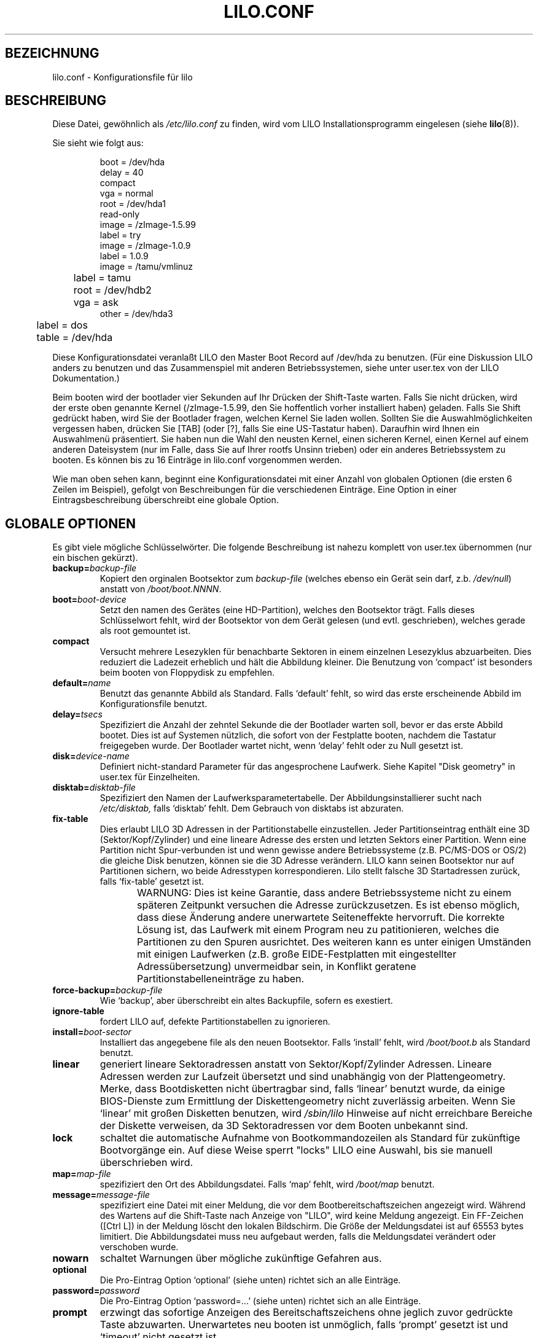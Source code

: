 .\" @(#)lilo.conf.5 1.0 950728 aeb
.\" This page is based on the lilo docs, which carry the following
.\" COPYING condition:
.\"
.\" LILO program code, documentation and auxiliary programs are
.\" Copyright 1992-1994 Werner Almesberger.
.\" All rights reserved.
.\" 
.\" Redistribution and use in source and binary forms of parts of or the
.\" whole original or derived work are permitted provided that the
.\" original work is properly attributed to the author.  The name of the
.\" author may not be used to endorse or promote products derived from
.\" this software without specific prior written permission.  This work
.\" is provided "as is" and without any express or implied warranties.
.\"
.\" German translation: norbert weuster@etecs0.uni-duisburg.de
.\" Modified Mon Jun 10 00:04:25 1996 by Martin Schulze (joey@linux.de)
.\"
.TH LILO.CONF 5 "28. Juli 1995" "Linux" "Dateiformate"
.SH BEZEICHNUNG
lilo.conf \- Konfigurationsfile für lilo
.SH BESCHREIBUNG
.LP
Diese Datei, gewöhnlich als
.I /etc/lilo.conf 
zu finden, wird vom LILO Installationsprogramm eingelesen (siehe
.BR lilo (8)).
.LP
Sie sieht wie folgt aus:
.IP
.nf
boot = /dev/hda
delay = 40
compact
vga = normal
root = /dev/hda1
read-only
image = /zImage-1.5.99
        label = try
image = /zImage-1.0.9
        label = 1.0.9
image = /tamu/vmlinuz
	label = tamu
	root = /dev/hdb2
	vga = ask
other = /dev/hda3
	label = dos
	table = /dev/hda
.fi
.LP
Diese Konfigurationsdatei veranlaßt LILO den Master
Boot Record auf /dev/hda zu benutzen.  (Für eine Diskussion LILO anders zu 
benutzen und das Zusammenspiel mit anderen Betriebssystemen,
siehe unter user.tex von der LILO Dokumentation.)
.LP
Beim booten wird der bootlader vier Sekunden auf Ihr Drücken der 
Shift-Taste warten.  Falls Sie nicht drücken, wird der erste oben
genannte Kernel (/zImage-1.5.99, den Sie hoffentlich vorher installiert haben) 
geladen.  Falls Sie Shift gedrückt haben, wird Sie der Bootlader fragen, welchen
Kernel Sie laden wollen.  Sollten Sie die Auswahlmöglichkeiten vergessen haben, 
drücken Sie [TAB] (oder [?], falls Sie eine US-Tastatur haben).  Daraufhin 
wird Ihnen ein Auswahlmenü präsentiert.  Sie haben nun die Wahl den neusten 
Kernel, einen sicheren Kernel, einen Kernel auf einem anderen Dateisystem 
(nur im Falle, dass Sie auf Ihrer rootfs Unsinn trieben) oder ein anderes 
Betriebssystem zu booten.
Es können bis zu 16 Einträge in lilo.conf vorgenommen werden.
.LP
Wie man oben sehen kann, beginnt eine Konfigurationsdatei mit einer Anzahl von
globalen Optionen (die ersten 6 Zeilen im Beispiel), gefolgt von Beschreibungen
für die verschiedenen Einträge.  Eine Option in einer Eintragsbeschreibung
überschreibt eine globale Option.


.SH "GLOBALE OPTIONEN"
Es gibt viele mögliche Schlüsselwörter.  Die folgende Beschreibung ist
nahezu komplett von user.tex übernommen (nur ein bischen gekürzt).
.TP
.BI "backup=" backup-file
Kopiert den orginalen Bootsektor zum 
.I backup-file
(welches ebenso ein Gerät sein darf, z.b.
.IR /dev/null )
anstatt von 
.IR /boot/boot.NNNN .
.TP
.BI "boot=" boot-device
Setzt den namen des Gerätes (eine HD-Partition), welches den Bootsektor
trägt.  Falls dieses Schlüsselwort fehlt, wird der Bootsektor von dem Gerät 
gelesen (und evtl. geschrieben), welches gerade als root gemountet ist.
.TP
.BI "compact"
Versucht mehrere Lesezyklen für benachbarte Sektoren in einem einzelnen 
Lesezyklus abzuarbeiten.  Dies reduziert die Ladezeit erheblich und hält die 
Abbildung kleiner.  Die Benutzung von `compact' ist besonders beim booten von 
Floppydisk zu empfehlen.
.TP
.BI "default=" name
Benutzt das genannte Abbild als Standard.  Falls `default' fehlt, so wird das
erste erscheinende Abbild im Konfigurationsfile benutzt.
.TP
.BI "delay=" tsecs
Spezifiziert die Anzahl der zehntel Sekunde die der Bootlader warten soll,
bevor er das erste Abbild bootet.  Dies ist auf Systemen nützlich, die sofort
von der Festplatte booten, nachdem die Tastatur freigegeben wurde.
Der Bootlader wartet nicht, wenn `delay' fehlt oder zu Null gesetzt ist.
.TP
.BI "disk=" device-name
Definiert nicht-standard Parameter für das angesprochene Laufwerk.
Siehe Kapitel "Disk geometry" in user.tex für Einzelheiten.
.TP
.BI "disktab=" disktab-file
Spezifiziert den Namen der Laufwerksparametertabelle.
Der Abbildungsinstallierer sucht nach
.I /etc/disktab,
falls `disktab' fehlt.  Dem Gebrauch von disktabs ist abzuraten.
.TP
.BI "fix-table"
Dies erlaubt LILO 3D Adressen in der Partitionstabelle einzustellen.
Jeder Partitionseintrag enthält eine 3D (Sektor/Kopf/Zylinder) und eine 
lineare Adresse des ersten und letzten Sektors einer Partition.  Wenn eine
Partition nicht Spur-verbunden ist und wenn gewisse andere Betriebssysteme 
(z.B. PC/MS-DOS or OS/2) die gleiche Disk benutzen, können sie die 
3D Adresse verändern.  LILO kann seinen Bootsektor nur auf Partitionen sichern,
wo beide Adresstypen korrespondieren.  Lilo stellt falsche 3D Startadressen
zurück, falls `fix-table' gesetzt ist.

WARNUNG: Dies ist keine Garantie, dass andere Betriebssysteme nicht zu einem
späteren Zeitpunkt versuchen die Adresse zurückzusetzen.  Es ist ebenso
möglich, dass diese Änderung andere unerwartete Seiteneffekte hervorruft.
Die korrekte Lösung ist, das Laufwerk mit einem Program neu zu patitionieren,
welches die Partitionen zu den Spuren ausrichtet.  Des weiteren kann es unter
einigen Umständen mit einigen Laufwerken (z.B. große EIDE-Festplatten mit 
eingestellter Adressübersetzung) unvermeidbar sein, in Konflikt geratene 
Partitionstabelleneinträge zu haben.
	
.TP
.BI "force-backup=" backup-file
Wie `backup', aber überschreibt ein altes Backupfile, sofern es exestiert.
.TP
.BI "ignore-table"
fordert LILO auf, defekte Partitionstabellen zu ignorieren.
.TP
.BI "install=" boot-sector
Installiert das angegebene file als den neuen Bootsektor.
Falls `install' fehlt, wird
.I /boot/boot.b
als Standard benutzt.
.TP
.BI "linear"
generiert lineare Sektoradressen anstatt von Sektor/Kopf/Zylinder Adressen.
Lineare Adressen werden zur Laufzeit übersetzt und sind unabhängig von 
der Plattengeometry.  Merke, dass Bootdisketten nicht übertragbar sind, falls
`linear' benutzt wurde, da einige BIOS-Dienste zum Ermittlung der 
Diskettengeometry nicht zuverlässig arbeiten.  Wenn Sie `linear' mit großen
Disketten benutzen, wird 
.I /sbin/lilo
Hinweise auf nicht erreichbare Bereiche der Diskette verweisen, da 3D
Sektoradressen vor dem Booten unbekannt sind.
.TP
.BI "lock"
schaltet die automatische Aufnahme von Bootkommandozeilen als Standard für 
zukünftige Bootvorgänge ein.  Auf diese Weise sperrt "locks" LILO eine 
Auswahl, bis sie manuell überschrieben wird.
.TP
.BI "map=" map-file
spezifiziert den Ort des Abbildungsdatei.  Falls `map' fehlt, wird
.I /boot/map
benutzt.
.TP
.BI "message=" message-file
spezifiziert eine Datei mit einer Meldung, die vor dem Bootbereitschaftszeichen
angezeigt wird.  Während des Wartens auf die Shift-Taste nach Anzeige von 
"LILO", wird keine Meldung angezeigt.  Ein FF-Zeichen ([Ctrl L]) in der Meldung
löscht den lokalen Bildschirm.  Die Größe der Meldungsdatei ist auf 
65553 bytes limitiert.  Die Abbildungsdatei muss neu aufgebaut werden, falls
die Meldungsdatei verändert oder verschoben wurde.
.TP
.BI "nowarn"
schaltet Warnungen über mögliche zukünftige Gefahren aus.
.TP
.BI "optional"
Die Pro-Eintrag Option `optional' (siehe unten) richtet sich an alle Einträge.
.TP
.BI "password=" password
Die Pro-Eintrag Option `password=...' (siehe unten) richtet sich an alle
Einträge.
.TP
.BI "prompt"
erzwingt das sofortige Anzeigen des Bereitschaftszeichens ohne jeglich zuvor 
gedrückte Taste abzuwarten.  Unerwartetes neu booten ist unmöglich, falls
`prompt' gesetzt ist und `timeout' nicht gesetzt ist.
.TP
.BI "restricted"
Die Pro-Eintrag Option `restricted' (siehe unten) richtet sich an alle
Einträge.
.TP
.BI "serial=" parameters
schaltet die Kontrolle auf einen seriellen Eingang.  Der angegebene serielle 
Eingang ist initialisiert und der Bootlader erwartet eine Eingabe darüber und
über die PC-Tastatur.  Ein Stoppsignal auf dem seriellen Eingang gleicht dem 
Drücken einer Shift-Taste auf der Konsole, um die Aufmerksamkeit des Bootladers
zu erhalten.
Alle Booteinträge sollten passwortgeschützt sein, falls ein serieller Zugriff
so unsicherer ist, wie ein Zugriff über die Konsole, z.B. wenn ein Eingang 
über ein Modem angeschlossen ist.  Die Parameterkette hat die folgende 
Syntax:
.sp
.nf
    <port>[,<bps>[<parity>[<bits>]]]
.fi
.sp
<port>:  Die Nummer des seriellen Eingangs, nullbasiert.  0 gleicht COM1 alias
/dev/ttyS0, usw.  Alle vier Eingange können benutzt werden (falls vorhanden).
.sp
<bps>:  Die Übertragungsrate des seriellen Eingangs.  Die folgenden 
Übertragungsraten werden unterstützt: 110, 150, 300, 600, 1200, 2400, 4800
und 9600 bps.
Standard ist 2400 bps.
.sp

<parity>: Die benutzte Parität auf seriellen Eingängen.  Der Bootlader 
ignoriert die Eingabeparität und kürzt das 8te bit.  Das folgende Zeichen
(Groß oder Kleinschrift) wird benutzt, um die Art der Parität zu beschreiben.
n für keine Parität, e für gerade Parität und o für ungerade Parität.
.sp
<bits>: Die Anzahl der bits in einem Zeichen.  Nur 7 und 8 bits werden
unterstützt.  Standard ist 8, falls Parität auf "keine" ist, 7 falls 
Parität "gerade" oder "ungerade" ist.
.sp
Falls `serial' gesetzt ist, wird der Wert von `delay' automatisch auf 20
erhöht.
.sp
Beispiel: serial=0,2400n8 initialisiert COM1 mit den Standardparameter.
.TP
.BI "timeout=" tsecs
setzt eine Zeitüberschreitung (in zehntel Sekunden) für die Tastatureingabe.
Falls für diese Zeit keine Taste gedrückt wird, wird das erste Abbild 
automatisch gebootet.  Ebenso wird die Passworteingabe abgebrochen, falls
der Benutzer für diese Zeit zu lange untätig ist.  Die 
Standardzeitüberschreitung ist unendlich.
.TP
.BI "verbose=" level
stellt eine Menge von Fortschreitungsmeldungen an.  Höhere Nummern geben 
wortreichere Ausgaben aus.  Falls \-v  zusätzlich in der LILO Kommandozeile
angegeben wird, wird das Ausgabeniveau dementsprechend erhöht.  Das Maximum des
wortreichen Ausgabeniveaus ist 5.
.LP
Zusätzlich können die Kernel-Konfigurationsparameter
.BR " ramdisk ", " read-only ", " read-write ", " root
und
.B vga
im globalen Optionsabschnitt gesetzt werden.  Sie werden als Standard benutzt,
falls sie nicht im Konfigurationsabschnitt der jeweiligen Kernelabbildungen
angegeben werden.


.SH "PRO-EINTRAG ABSCHNITT"
Ein pro Eintrag Abschnitt beginnt mit entweder einer Zeile
.sp
.nf
.BI "image=" pathname
.fi
.sp
(um eine Datei oder Gerät mit dem Bootabbild eines Linuxkernels anzugeben),
oder einer Zeile
.sp
.nf
.BI "other=" pathname
.fi
.sp
um ein willkürliches System zu booten.
.LP

In früheren Fällen, wenn eine
.B image
Zeile das booten von Gerät angab, musste man den Bereich der Sektoren die
abgebildet werden sollten mit
.TP
.BI "range=" start-end
.LP
angeben.

Im letzten Fall (ein anderes System booten) sind dort die drei Optionen
.TP
.BI "loader=" Kettenlader
Dies gibt den Kettenlader an, der benutzt werden soll.  Als Standard wird
.I /boot/chain.b
benutzt.  Der Kettenlader muss angegeben werden, falls von einem anderen Gerät 
als der ersten Festplatten- oder Diskettenlaufwerk gebootet wird.
.TP
.BI "table=" Gerät
Dies gibt das Gerät an, welches die Partitionstabelle enthält.
Der Bootlader wird keine Informationen der Partition an das bootende
Betriebssystem geben, falls diese Variable fehlt.  (Einige Betriebssysteme
haben andere Mittel, um festzustellen von welcher Partition sie gebootet
haben.  Z.B. speichert MS-DOS gewöhnlich die Geometry der Bootdiskette oder 
Partition in seinem Bootsektor.)
Merke, dass /sbin/lilo neu gestartet werden muss, falls eine Partitionstabelle
abgebildet durch `table' verändert worden ist.
.TP
.B "unsafe"
greift während der Abbildungsentstehung nicht auf den Bootsektor zu.  Dies
verhindert einige gewöhnliche Kontrollen, einschließlich einer 
Partitionstabellenkontrolle.  Wenn der Bootsektor auf einem fest-formatierten
Diskettenlaufwerk ist, verhindert `UNSAFE' den Gebrauch eine lesbare Diskette
ins Laufwerk zu stecken, während der Abbildungsinstallierer läuft.
`unsafe' und `table' sind gemeinsam unverträglich.
.LP

In beiden Fällen gelten die folgenden Optionen.
.TP
.BI "label=" Name
Der Bootlader benutzt den Hauptdateinamen (ohne den Pfad) von jeder 
Abbildungsangabe um das Abbild zu identifizieren.  Ein anderer Name kann
durch das Setzen der Variablen `label' angegeben werden.
.TP
.BI "alias=" Name
Ein zweiten Name für den gleichen Eintrag kann durch einen alias angegeben 
werden.
.TP
.B "lock"
(Siehe oben.)
.TP
.B "optional"
lässt das Abbild weg, falls es zur Abbildungentstehung nicht vorhanden ist.
Dies ist nützlich, um Test-kernels anzugeben, die nicht immer vorhanden sind.
.TP
.BI "password=" Passwort
schütz das Abbild mit einem Passwort
.TP
.B "restricted"
Ein Passwort wird nur zum Booten des Abbilds abgefragt, wenn Parameter
in der Kommandozeile angegeben werden (z.B. single).
.LP

.SH "KERNEL OPTIONEN"
Wenn das gebootete Abbild ein Linuxkernel ist, so darf man diesem
Kommandozeilenparameter angeben.
.TP
.BI "append=" Zeichenkette
hängt die angegebene Option an die Parameterzeile, um sie an den Kernel
weiterzureichen.  Dies wird üblicherweise angewendet, um Hardwareparameter
anzugeben, die nicht ganz automatisch erkannt werden oder dessen Probe 
gefährlich sein könnte.  Hier ein Beispiel:
.sp
.nf
     append = "hd=64,32,202"
.fi
.sp
.TP
.BI "literal=" Zeichenkette
Wie `append', aber es entfernt alle anderen Optionen (z.B. das Setzen des 
root-gerätes).  Da wesentliche Optionen mit `literal' unabsichtlich entfernt
werden können, kann diese Option nicht im globalen Optionsabschnitt gesetzt 
werden.
.TP
.BI "ramdisk=" Größe
Dies gibt die Größe einer optionalen Ram Diskette an.  Ein Wert von Null
besagt, dass keine Ram Diskette erstellt werden soll.  Falls diese Variable
fehlt, wird die Ram Diskettengröße, die im Bootabbild konfiguriert ist,
benutzt.
.TP
.B "read-only"
gibt an, dass das root-Dateisystem nur-lesbar gemounted werden soll.
Üblicherweise wird das root-Dateisystem zu einem späteren Zeitpunkt der 
Systemstartprozedur als lesbar-schreibbar neu gemounted.  (z.B. nachdem fsck
abgelaufen ist).
.TP
.B "read-write"
gibt an, dass das root-Dateisystem lesbar-schreibbar gemounted werden soll.
.TP
.BI "root=" root-Gerät
gibt das Gerät an, dass als root gemounted werden soll.
Wenn der spezielle Name
.B current
benutzt wird, so wird das root-Gerät gesetzt, welches gerade als root-
Dateisystem gemounted ist.  Wenn root mit -r geändert wurde, wird das
besondere Gerät benutzt.  Falls die Variable `root' fehlt, wird das
root-Gerät auf dem das Kernelabbild liegt benutzt.  (Und dies wird zur
Kompilierzeit im Makefile des Kernels mit der Variablen ROOT_DEV gesetzt
und kann später mit dem rdev(8) Programm geändert werden.)
.TP
.BI "vga=" Modus
gibt den VGA Textmodus an der beim booten benutzt werden soll.  Die folgenden
Werte werden erkannt (Groß- oder Kleinschrift):
.sp
.BR normal :
selektiert normalen 80x25 Textmodus.
.sp
.BR extended " (oder " ext )
selektiert 80x50 Textmodus.
.sp
.BR ask :
stoppt und fragt nach einer Benutzereingabe (zur Bootzeit).
.sp
<number>: benutzt den entsprechenden Textmodus.  Eine Liste der möglichen
Modies kann beim booten mit vga=ask und drücken der [Enter]-Taste angezeigt
werden.
.sp
Falls diese Variable fehlt, wird der VGA Modus gesetzt, der im Kernelabbild
angegeben ist.  (Und dies wird zur Kompilierzeit im Makefile des Kernels mit 
der Variablen SVGA_MODE gesetzt, und kann später mit dem rdev(8) Programm 
geändert werden.)

.SH "SIEHE AUCH"
.BR lilo (8),
.BR rdev (8).
.br
Die LILO Distribution beinhaltet eine sehr ausführliche Dokumentation,
aus der der obige Text stammt.


